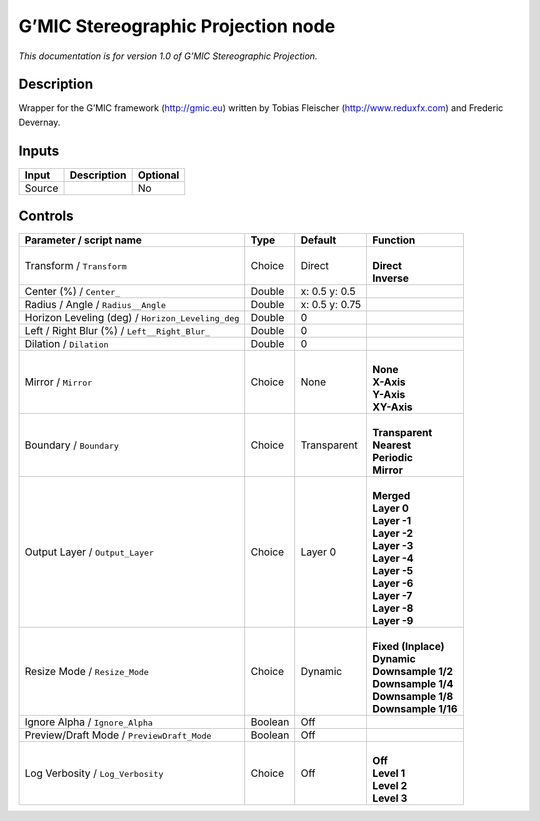 .. _eu.gmic.StereographicProjection:

G’MIC Stereographic Projection node
===================================

*This documentation is for version 1.0 of G’MIC Stereographic Projection.*

Description
-----------

Wrapper for the G’MIC framework (http://gmic.eu) written by Tobias Fleischer (http://www.reduxfx.com) and Frederic Devernay.

Inputs
------

+--------+-------------+----------+
| Input  | Description | Optional |
+========+=============+==========+
| Source |             | No       |
+--------+-------------+----------+

Controls
--------

.. tabularcolumns:: |>{\raggedright}p{0.2\columnwidth}|>{\raggedright}p{0.06\columnwidth}|>{\raggedright}p{0.07\columnwidth}|p{0.63\columnwidth}|

.. cssclass:: longtable

+---------------------------------------------------+---------+----------------+-----------------------+
| Parameter / script name                           | Type    | Default        | Function              |
+===================================================+=========+================+=======================+
| Transform / ``Transform``                         | Choice  | Direct         | |                     |
|                                                   |         |                | | **Direct**          |
|                                                   |         |                | | **Inverse**         |
+---------------------------------------------------+---------+----------------+-----------------------+
| Center (%) / ``Center_``                          | Double  | x: 0.5 y: 0.5  |                       |
+---------------------------------------------------+---------+----------------+-----------------------+
| Radius / Angle / ``Radius__Angle``                | Double  | x: 0.5 y: 0.75 |                       |
+---------------------------------------------------+---------+----------------+-----------------------+
| Horizon Leveling (deg) / ``Horizon_Leveling_deg`` | Double  | 0              |                       |
+---------------------------------------------------+---------+----------------+-----------------------+
| Left / Right Blur (%) / ``Left__Right_Blur_``     | Double  | 0              |                       |
+---------------------------------------------------+---------+----------------+-----------------------+
| Dilation / ``Dilation``                           | Double  | 0              |                       |
+---------------------------------------------------+---------+----------------+-----------------------+
| Mirror / ``Mirror``                               | Choice  | None           | |                     |
|                                                   |         |                | | **None**            |
|                                                   |         |                | | **X-Axis**          |
|                                                   |         |                | | **Y-Axis**          |
|                                                   |         |                | | **XY-Axis**         |
+---------------------------------------------------+---------+----------------+-----------------------+
| Boundary / ``Boundary``                           | Choice  | Transparent    | |                     |
|                                                   |         |                | | **Transparent**     |
|                                                   |         |                | | **Nearest**         |
|                                                   |         |                | | **Periodic**        |
|                                                   |         |                | | **Mirror**          |
+---------------------------------------------------+---------+----------------+-----------------------+
| Output Layer / ``Output_Layer``                   | Choice  | Layer 0        | |                     |
|                                                   |         |                | | **Merged**          |
|                                                   |         |                | | **Layer 0**         |
|                                                   |         |                | | **Layer -1**        |
|                                                   |         |                | | **Layer -2**        |
|                                                   |         |                | | **Layer -3**        |
|                                                   |         |                | | **Layer -4**        |
|                                                   |         |                | | **Layer -5**        |
|                                                   |         |                | | **Layer -6**        |
|                                                   |         |                | | **Layer -7**        |
|                                                   |         |                | | **Layer -8**        |
|                                                   |         |                | | **Layer -9**        |
+---------------------------------------------------+---------+----------------+-----------------------+
| Resize Mode / ``Resize_Mode``                     | Choice  | Dynamic        | |                     |
|                                                   |         |                | | **Fixed (Inplace)** |
|                                                   |         |                | | **Dynamic**         |
|                                                   |         |                | | **Downsample 1/2**  |
|                                                   |         |                | | **Downsample 1/4**  |
|                                                   |         |                | | **Downsample 1/8**  |
|                                                   |         |                | | **Downsample 1/16** |
+---------------------------------------------------+---------+----------------+-----------------------+
| Ignore Alpha / ``Ignore_Alpha``                   | Boolean | Off            |                       |
+---------------------------------------------------+---------+----------------+-----------------------+
| Preview/Draft Mode / ``PreviewDraft_Mode``        | Boolean | Off            |                       |
+---------------------------------------------------+---------+----------------+-----------------------+
| Log Verbosity / ``Log_Verbosity``                 | Choice  | Off            | |                     |
|                                                   |         |                | | **Off**             |
|                                                   |         |                | | **Level 1**         |
|                                                   |         |                | | **Level 2**         |
|                                                   |         |                | | **Level 3**         |
+---------------------------------------------------+---------+----------------+-----------------------+
